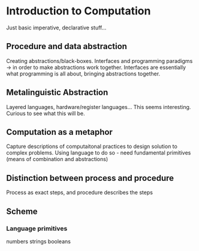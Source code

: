 * Introduction to Computation
Just basic imperative, declarative stuff...

** Procedure and data abstraction
Creating abstractions/black-boxes. Interfaces and programming paradigms -> in order to make abstractions work together. Interfaces are essentially what programming is all about, bringing abstractions together.

** Metalinguistic Abstraction
Layered languages, hardware/register languages... This seems interesting. Curious to see what this will be. 

** Computation as a metaphor
Capture descriptions of computaitonal practices to design solution to complex problems.
Using language to do so - need fundamental primitives (means of combination and abstractions)

** Distinction between process and procedure
Process as exact steps, and procedure describes the steps

** Scheme
*** Language primitives
    numbers
    strings
    booleans

